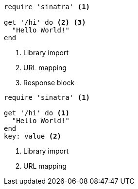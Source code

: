 //vale-fixture
[source,ruby]
----
require 'sinatra' <1>

get '/hi' do <2> <3>
  "Hello World!"
end
----
<1> Library import
<2> URL mapping
<3> Response block

//vale-fixture
[source,ruby]
----
require 'sinatra' <1>

get '/hi' do <1>
  "Hello World!"
end
key: value <2>
----
<1> Library import
<2> URL mapping
